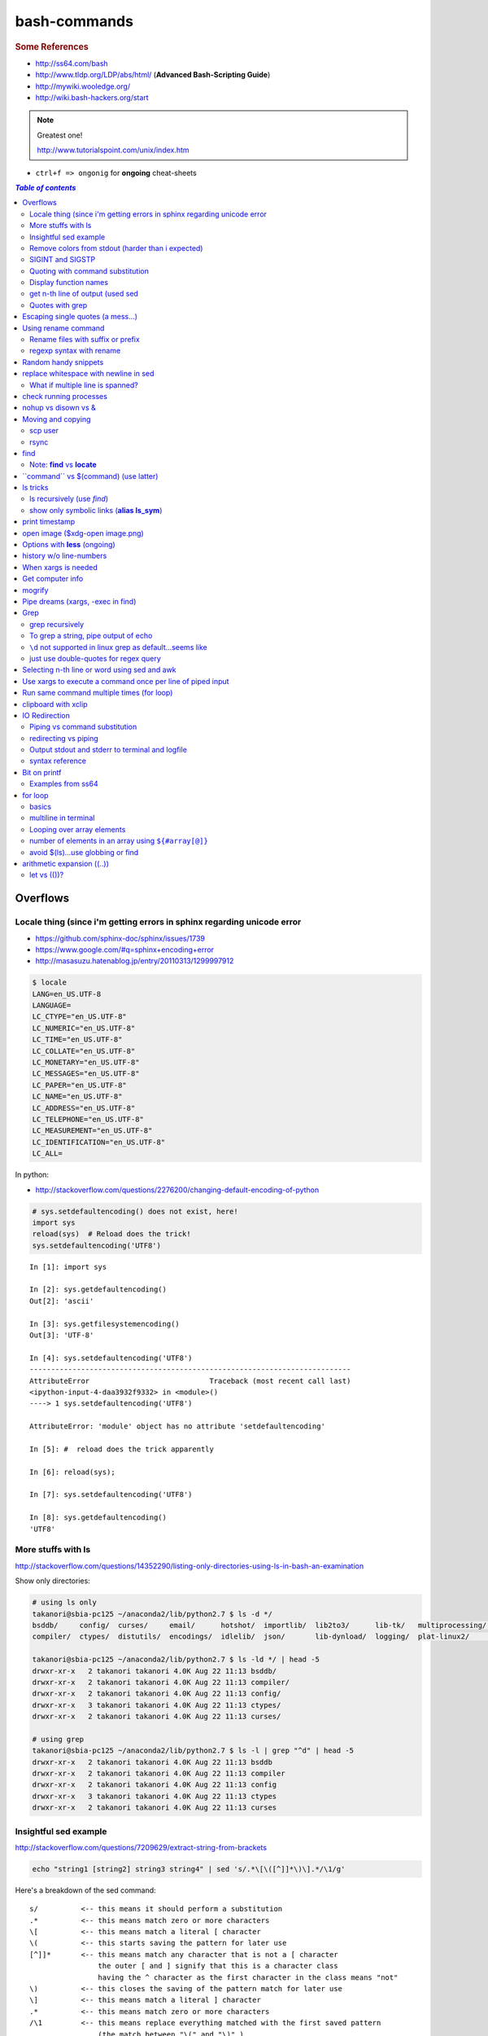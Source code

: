bash-commands
"""""""""""""
.. rubric :: Some References

- http://ss64.com/bash
- http://www.tldp.org/LDP/abs/html/ (**Advanced Bash-Scripting Guide**)
- http://mywiki.wooledge.org/
- http://wiki.bash-hackers.org/start

.. note:: Greatest one!

    http://www.tutorialspoint.com/unix/index.htm




- ``ctrl+f => ongonig`` for **ongoing** cheat-sheets


.. contents:: `Table of contents`
   :depth: 2
   :local:





#########
Overflows
#########

************************************************************************
Locale thing (since i'm getting errors in sphinx regarding unicode error
************************************************************************
- https://github.com/sphinx-doc/sphinx/issues/1739
- https://www.google.com/#q=sphinx+encoding+error
- http://masasuzu.hatenablog.jp/entry/20110313/1299997912

.. code-block:: bash

    $ locale
    LANG=en_US.UTF-8
    LANGUAGE=
    LC_CTYPE="en_US.UTF-8"
    LC_NUMERIC="en_US.UTF-8"
    LC_TIME="en_US.UTF-8"
    LC_COLLATE="en_US.UTF-8"
    LC_MONETARY="en_US.UTF-8"
    LC_MESSAGES="en_US.UTF-8"
    LC_PAPER="en_US.UTF-8"
    LC_NAME="en_US.UTF-8"
    LC_ADDRESS="en_US.UTF-8"
    LC_TELEPHONE="en_US.UTF-8"
    LC_MEASUREMENT="en_US.UTF-8"
    LC_IDENTIFICATION="en_US.UTF-8"
    LC_ALL=

In python:

- http://stackoverflow.com/questions/2276200/changing-default-encoding-of-python

.. code-block:: python
    
    # sys.setdefaultencoding() does not exist, here!
    import sys
    reload(sys)  # Reload does the trick!
    sys.setdefaultencoding('UTF8')

::

    In [1]: import sys 

    In [2]: sys.getdefaultencoding()
    Out[2]: 'ascii'     

    In [3]: sys.getfilesystemencoding()
    Out[3]: 'UTF-8'

    In [4]: sys.setdefaultencoding('UTF8')
    ---------------------------------------------------------------------------
    AttributeError                            Traceback (most recent call last)
    <ipython-input-4-daa3932f9332> in <module>()
    ----> 1 sys.setdefaultencoding('UTF8')

    AttributeError: 'module' object has no attribute 'setdefaultencoding'

    In [5]: #  reload does the trick apparently

    In [6]: reload(sys);

    In [7]: sys.setdefaultencoding('UTF8')

    In [8]: sys.getdefaultencoding()
    'UTF8'


*******************
More stuffs with ls
*******************
http://stackoverflow.com/questions/14352290/listing-only-directories-using-ls-in-bash-an-examination

Show only directories: 

.. code-block:: bash

    # using ls only
    takanori@sbia-pc125 ~/anaconda2/lib/python2.7 $ ls -d */
    bsddb/     config/  curses/     email/      hotshot/  importlib/  lib2to3/      lib-tk/   multiprocessing/  pydoc_data/     sqlite3/   wsgiref/
    compiler/  ctypes/  distutils/  encodings/  idlelib/  json/       lib-dynload/  logging/  plat-linux2/      site-packages/  unittest/  xml/

    takanori@sbia-pc125 ~/anaconda2/lib/python2.7 $ ls -ld */ | head -5
    drwxr-xr-x   2 takanori takanori 4.0K Aug 22 11:13 bsddb/
    drwxr-xr-x   2 takanori takanori 4.0K Aug 22 11:13 compiler/
    drwxr-xr-x   2 takanori takanori 4.0K Aug 22 11:13 config/
    drwxr-xr-x   3 takanori takanori 4.0K Aug 22 11:13 ctypes/
    drwxr-xr-x   2 takanori takanori 4.0K Aug 22 11:13 curses/

    # using grep
    takanori@sbia-pc125 ~/anaconda2/lib/python2.7 $ ls -l | grep "^d" | head -5
    drwxr-xr-x   2 takanori takanori 4.0K Aug 22 11:13 bsddb
    drwxr-xr-x   2 takanori takanori 4.0K Aug 22 11:13 compiler
    drwxr-xr-x   2 takanori takanori 4.0K Aug 22 11:13 config
    drwxr-xr-x   3 takanori takanori 4.0K Aug 22 11:13 ctypes
    drwxr-xr-x   2 takanori takanori 4.0K Aug 22 11:13 curses



**********************
Insightful sed example
**********************
http://stackoverflow.com/questions/7209629/extract-string-from-brackets

.. code-block:: bash

    echo "string1 [string2] string3 string4" | sed 's/.*\[\([^]]*\)\].*/\1/g'

Here's a breakdown of the sed command::

    s/          <-- this means it should perform a substitution
    .*          <-- this means match zero or more characters
    \[          <-- this means match a literal [ character
    \(          <-- this starts saving the pattern for later use
    [^]]*       <-- this means match any character that is not a [ character
                    the outer [ and ] signify that this is a character class
                    having the ^ character as the first character in the class means "not"
    \)          <-- this closes the saving of the pattern match for later use
    \]          <-- this means match a literal ] character
    .*          <-- this means match zero or more characters
    /\1         <-- this means replace everything matched with the first saved pattern
                    (the match between "\(" and "\)" )
    /g          <-- this means the substitution is global (all occurrences on the line)

**************************************************
Remove colors from stdout (harder than i expected)
**************************************************
- http://stackoverflow.com/questions/17998978/removing-colors-from-output
- http://unix.stackexchange.com/questions/111899/how-to-strip-color-codes-out-of-stdout-and-pipe-to-file-and-stdout

I expected there to be a unix utility function for this, but i guess not.

Create an alias as below in ``.bashrc``

.. code-block:: bash

    alias stripcolors='sed "s/\x1B\[\([0-9]\{1,2\}\(;[0-9]\{1,2\}\)\?\)\?[mGK]//g"'

Use-case: when I pipe stdout to my clipboard, I don't want the darn color info

.. code-block:: bash

    $ find . -maxdepth 1 | grep .git | xclip -selection clipboard

    # below is what i get when i paste my clipboard on a text-editor
    #>./[01;31m[K.git[m[K
    #>./[01;31m[K.git[m[Kignore

    # so remove the color info prior to clip
    $ find . -maxdepth 1 | grep .git | stripcolors | xclip -selection clipboard
    # awww...much better output from ctrl+v
    ./.git
    ./.gitignore

    #=========================================================================#
    # more usecase
    #=========================================================================#
    # i can pipe grep output to open files
    $ git ls-files | grep copybutton.js | stripcolors | xargs subl

    # open all rst files in new sublime window
    $ subl -n
    $ git ls-files | grep .rst | stripcolors | xargs subl


*****************
SIGINT and SIGSTP
*****************
http://askubuntu.com/questions/510811/what-is-the-difference-between-ctrl-z-and-ctrl-c-in-the-shell

Ha, didn't know the technical term for these ``ctrl+c`` (interrupt) and ``ctrl+z`` (suspend)

*********************************
Quoting with command substitution
*********************************
http://unix.stackexchange.com/questions/118433/quoting-within-command-substitution-in-bash

.. code-block:: bash

    DIRNAME="$(dirname "$FILE")" # the recommended way

**********************
Display function names
**********************
- http://stackoverflow.com/questions/4471364/how-do-i-list-the-functions-defined-in-my-shell

.. note:: ``typeset`` and ``declare`` is synonymous

.. code-block:: bash

    # show all functions (with def)
    typeset -f

    # show just function names
    typeset -F

    # show just function names (but skip first two fields separated by space)
    typeset -F | cut -d ' ' -f 3

    # show specific function
    typeset function_name


*********************************
get n-th line of output (used sed
*********************************
http://stackoverflow.com/questions/1429556/shell-bash-command-to-get-nth-line-of-stdout

.. code-block:: bash

    ls -l | sed -n 2p

    

****************
Quotes with grep
****************
- http://stackoverflow.com/questions/25151067/grep-double-quotes-vs-single-quotes

.. code-block:: bash

    $ echo grep -e show\(  test.txt 
    grep -e show( test.txt

    $ echo grep -e "show\("  test.txt 
    grep -e show\( test.txt

    $ echo grep -e 'show\('  test.txt 
    grep -e show\( test.txt

Reminder on single vs double quotes


- http://stackoverflow.com/questions/3008423/quotes-when-using-grep

.. code-block:: bash

    $ echo "$(date) and 2+2=$((2+2))"
    Tue Aug  5 18:52:39 PDT 2014 and 2+2=4
    $ echo '$(date) and 2+2=$((2+2))'
    $(date) and 2+2=$((2+2))

##################################
Escaping single quotes (a mess...)
##################################
Use ``'"'"'``

http://stackoverflow.com/questions/1250079/how-to-escape-single-quotes-within-single-quoted-strings

####################
Using rename command
####################
- http://unix.stackexchange.com/questions/146743/processing-multiple-extensions
- https://www.gnu.org/software/bash/manual/html_node/Brace-Expansion.html

.. code-block:: bash
    :linenos:

    # rename the filename part "Array" with "_PCA" for all files ending with extension .mat
    rename Array _PCA *.mat

    # rename png "prefix" with "normalized" in files with .png extensions
    rename 's/prefix/normalized/' *.png

    # rename files with either .png or .pkl extension (see link on brack expansion above)
    # (-n will do a dry run, letting me check the rename will do what i want it to do )
    rename -n 's/normalized/test/' *.{png,pkl}

    # creates 3 dir at once
    mkdir {a,b,c}

**********************************
Rename files with suffix or prefix
**********************************
- 2nd answer in http://stackoverflow.com/questions/208181/how-to-rename-with-prefix-suffix

.. code-block:: bash
    :linenos:

    # rename files with extensions (to avoid directory...not robust, but does what i want most of the time)
    for filename in *\.*; do echo $filename; done;
    for filename in *; do echo $filename; done; # <- this includes directory, which me not like


    for filename in *\.*; do mv "${filename}" "prefix_${filename}"; done;


*************************
regexp syntax with rename
*************************
- https://answers.launchpad.net/ubuntu/+question/31247
- http://askubuntu.com/questions/204864/rename-what-does-s-vs-y-mean
- http://manpages.ubuntu.com/manpages/precise/en/man1/sed.1.html

.. code-block:: bash
    :linenos:

    # '-n' option for dry run to verify it'll do what i want it to do
    rename -n 's/graphnet/elasticnet/;' *.m
    >>> graphnet_FA_v06_gender.m renamed as elasticnet_FA_v06_gender.m
    >>> graphnet_FA_v06m_DX.m renamed as elasticnet_FA_v06m_DX.m
    >>> graphnet_FA_v06m_HRp_HRm.m renamed as elasticnet_FA_v06m_HRp_HRm.m
    >>> graphnet_FA_v06m_HRp_LRm.m renamed as elasticnet_FA_v06m_HRp_LRm.m
    >>> graphnet_FA_v06m_risk.m renamed as elasticnet_FA_v06m_risk.m
    >>> graphnet_FA_v12_gender.m renamed as elasticnet_FA_v12_gender.m

    # above looks right, so now actually run it 'verbosely'
    rename -v 's/graphnet/elasticnet/;' *.m

#####################
Random handy snippets
#####################
.. code-block:: bash
    :linenos:

    #=========================================================================#
    # find files with .rst extension at current directory (maxdepth=1)
    # (note: when piping to clipboard, turn grep color off; otherwise you get
    #  character encoding like "ESC[01;31m"
    #  see http://linuxcommando.blogspot.com/2007/10/grep-with-color-output.html
    #=========================================================================#
    # in bash script, don't use ls for globbing (here, it's fine)
    ls | grep \.rst --color=never | c

    # i like this, as things are sorted alphabetically (sed used to replace space with newline, as echo spits everything out in one line
    echo * | sed 's/ /\n/g' | grep \.rst --color=never | c

    # equivalently...(need to sort here)
    find . -maxdepth 1 | sort | grep \.rst --color=never | c


######################################
replace whitespace with newline in sed
######################################
http://stackoverflow.com/questions/1853009/replace-all-whitespace-with-a-line-break-paragraph-mark-to-make-a-word-list

``bash 0622_2016_rename_tobvols.sh | sed 's/ /\n/g'``


*********************************
What if multiple line is spanned?
*********************************
08-05-2016 (12:37)

hmmm...better to leave sed in this case, and use perl?

http://unix.stackexchange.com/questions/26284/how-can-i-use-sed-to-replace-a-multi-line-string

  Summary: Use sed for simple things, and maybe a bit more, but in general, **when it gets beyond working with a single line**, most people prefer something else...

#######################
check running processes
#######################
The one I use the most frequent

.. code-block:: bash
    :linenos:

    # a <- includes ``root`` in userprocess
    # u <- include ``username`` column
    # x <- list all processes owned by me
    ps aux

####################
nohup vs disown vs &
####################
- Cuz i got annoyed on accidentally closing terminal running ``spyder &``
- http://unix.stackexchange.com/questions/4004/how-can-i-close-a-terminal-without-killing-the-command-running-in-it
- http://unix.stackexchange.com/questions/3886/difference-between-nohup-disown-and

##################
Moving and copying
##################
- http://ss64.com/bash/cp.html
- http://ss64.com/bash/mv.html

.. code-block:: bash
    :linenos:

    # rename a directory (note '/' after directory name has NO impact here,  there are cases I should be careful of the backslash)
    mv /home/user/oldname /home/user/newname

    #=== cp helper ===#
    # copy files *inside* the folder "test/" inside folder "target" 
    gosnippets; cd tests; mkdir source target; cd source; touch a b c; cd ..

    # copy files *inside* the folder "test/" inside folder "target" (note: -R and -r are the same here)
    cp -r source/* target

    # copy entire folder *source* into *target* (without ``-r``, the subdirectories won't get copied) 
    cp -r source* target

    #--- cleanup test files from above---#
    cd ..; rm -r tests/* 


    #--- remove entire directory including files inside recursively ---#
    rm -rf test/


********
scp user
********
- http://ss64.com/bash/scp.html

Warning: scp apparently overwrites existing file w/o warning. Hence ``rsync`` is a safer option.

.. code-block:: bash
    :linenos:

    #========================================================================#
    # relevant options
    #========================================================================#
    #| -r : recursive
    #| -v : verbose (i probably won't need)
    #| -q : quiet

    #========================================================================#
    # demos
    #========================================================================#
    # Copy dummy.txt to home directory in remote host:
    touch ~/dummy.txt
    scp ~/dummy.txt watanabt@cbica-cluster.uphs.upenn.edu:~/

    # copy dummy.txt on server as dummy_cp.txt to local home folder
    scp watanabt@cbica-cluster.uphs.upenn.edu:~/dummy.txt ~/dummy_cp.txt


*****
rsync
*****
http://ss64.com/bash/rsync.html


What ``-a`` does
================
http://serverfault.com/questions/141773/what-is-archive-mode-in-rsync


::

    #========================================================================#
    # it exludes these
    #========================================================================#
    -H, --hard-links preserve hard links
    -A, --acls preserve ACLs (implies -p)
    -X, --xattrs preserve extended attributes

    #========================================================================#
    # does all of these
    #========================================================================#
    -r, --recursive recurse into directories
    -l, --links copy symlinks as symlinks
    -p, --perms preserve permissions
    -t, --times preserve modification times
    -g, --group preserve group
    -o, --owner preserve owner (super-user only)
    -D same as --devices --specials

    --devices preserve device files (super-user only)
    --specials preserve special files


.. code-block:: bash
    :linenos:

    # equilvaent to this
    rsync -r -l -p -t -g -o -D

####
find
####
http://ss64.com/bash/find.html

**My Examples**

.. code-block:: bash
    :linenos:

    find $DIR # recursively print out file directories
    find $PWD | grep helper.md
    find $PWD | grep helper.html | xclip
    find $PWD -maxdpeth 1 
    find . -iname "*chrome*" # case insensitive
    find . -name "*chrome*" # case sensitive
    find . -iname "*chrome*" # print filenames, followed by a NULL character instead of the "newline" chracter that -print uses

    # ignore any file containing "est" (even in the directory name) and print out rest
    # (note: -o is the OR operator...see "operator" list below)
    find . -wholename '*est*' -prune -o -print

    # stuffs with -type option
    find . d # list directories
    find . f # list regular files    
    find . l # list symlinks

    #=====================================================================#
    # name vs. whilename
    # - suppose i have file /Data_Science/test.txt
    #=====================================================================#
    find . -iwholename "*Sci*.txt"
        # this will find the above file
    find . -iname "*Sci*.txt"
        # this will NOT find the above file

**Selected examples from ss64**

.. code-block:: bash
    :linenos:

    List filenames ending in .mp3, searching in the music folder and subfolders: 
    $ find ./music -name "*.mp3"

    Find .doc files that also start with 'questionnaire' (AND) 
    $ find . -name '*.doc' -name questionnaire*    

    Find .doc files that do NOT start with 'Accounts' (NOT)
    $ find . -name '*.doc' ! -name Accounts*        

****************************
Note: **find** vs **locate**
****************************
http://www.thehelloworldprogram.com/linux/locate-find-waldo-bash-shell/

  - Locate searches a pre-written database, making it faster at the sacrifice of accuracy. 
  - Find is more accurate and flexible, but searches in real time, making it slower.    

##########################################
\`\`command\`\` vs $(command) (use latter)
##########################################
- $(commands) does the same thing as backticks, but you can nest them.
- `source <http://stackoverflow.com/questions/2657012/how-to-properly-nest-bash-backticks>`_

Why is $(...) preferred over `...` (backticks)? (http://mywiki.wooledge.org/BashFAQ/082)   

.. code-block:: bash
    :linenos:

    echo $(date +"%Y-%m-%d_%H:%M:%S")


#########
ls tricks
#########

***************************
ls recursively (use *find*)
***************************
http://stackoverflow.com/questions/1767384/ls-command-how-can-i-get-a-recursive-full-path-listing-one-line-per-file

.. code-block:: bash
    :linenos:

    # recursively lists out all files + subdirectories
    find ./test


*******************************************
show only symbolic links (**alias ls_sym**)
*******************************************
Display only files and folders that are symbolic links in tcsh or bash

.. code-block:: bash
    :linenos:

    ls -l $(find ./ -maxdepth 1 -type l -print)

###############
print timestamp
###############
http://stackoverflow.com/questions/17066250/create-timestamp-variable-in-bash-script

.. code-block:: bash
    :linenos:

    echo $(date +"%Y-%m-%d_%H:%M:%S")

################################
open image ($xdg-open image.png)
################################
``xdg-open image.png``

###############################
Options with **less** (ongoing)
###############################
.. code-block:: bash
    :linenos:

    # -n : enable line numbers
    # -N : disable line numbers

########################
history w/o line-numbers
########################
http://stackoverflow.com/questions/7110119/bash-history-without-line-numbers

.. code-block:: bash
    :linenos:

    history | cut -c 8-

####################
When xargs is needed
####################
Some bash program can't be piped since piping requires the program to accept STDIN commands
(example, ``touch``)

http://unix.stackexchange.com/questions/24954/when-is-xargs-needed

    The difference is in what data the target program is accepting.
    
    If you just use a pipe, it receives data on STDIN (the standard input stream) as a raw pile of data that it can sort through one line at a time. However some programs don't accept their commands on standard in, they expect it to be spelled out in the arguments to the command. For example touch takes a file name as a parameter on the command line like so: touch file1.txt.
    
    If you have a program that outputs filenames on standard out and want to use them as arguments to touch, you have to use xargs which reads the STDIN stream data and converts each line into space separated arguments to the command.


#################
Get computer info
#################
.. code-block:: bash
    :linenos:

    # get cpu information
    cat /proc/cpuinfo

    #-- see gnome version ---
    gnome-shell --version
    lsb_release -a

    # to figure out which linux distribution you are using
    # (ref: http://www.cyberciti.biz/faq/find-linux-distribution-name-version-number/)
    cat /etc/*-release

    locate libfortran.so

#######
mogrify
#######
.. code-block:: bash
    :linenos:

    mogrify -resize 50% *.png
    mogrify -resize 500! *.png     => changes only x-axis
    mogrify -resize 500 *.png      => changes (x,y) axis in proportion
    mogrify -trim *.png

    #| http://arcoleo.org/dsawiki/Wiki.jsp?page=Recursively%20run%20Mogrify%20on%20a%20Directory
    #| Mogrify is an image tool that comes with ImageMagick. It is useful for resizing, compressing, etc. If you have a set of subdirectories to run it on, run
    $ find ./ -name "*.png" -exec mogrify -some_option {} \;
    $ find ./ -name "*.png" -exec mogrify -resize 40% {} \;


##################################
Pipe dreams (xargs, -exec in find)
##################################
http://unix.stackexchange.com/questions/41740/find-exec-vs-find-xargs-which-one-to-choose

- the ``-exec "{}" \;`` approach seems to be specific to ``find``
  (i prefer unity with ``xargs``)

.. code-block:: bash
    :linenos:

    #http://stackoverflow.com/questions/4509624/how-to-limit-depth-for-recursive-file-list    
    # http://ss64.com/bash/find.html
    find . -maxdepth 1 -type d -exec ls -ld "{}" ";"
    find . -maxdepth 1 -type d -exec ls -ld \{\} \;  # same as above
    find . -maxdepth 1 -type d | xargs ls -ld # same as above (i find this the most intuitive)
    ls -ld $(find . -maxdepth 1 -type d) # same as above
    
    # this doesn't give the same result as "xargs" approach...figure out why later
    find . -maxdepth 1 -type d | ls -ld 



####
Grep
####

****************
grep recursively
****************
http://stackoverflow.com/questions/1987926/how-do-i-grep-recursively

.. code-block:: bash
    :linenos:

    grep -r "texthere" .

    # You can also mention files to exclude with --exclude.
    grep -r --include "*.txt" texthere .

    # use brace expansion to allow multiple extension
    grep -r --include=*.{py,m} test .

*************************************
To grep a string, pipe output of echo
*************************************
http://superuser.com/questions/748724/pass-a-large-string-to-grep-instead-of-a-file-name


**********************************************************
``\d`` not supported in linux grep as default...seems like
**********************************************************
http://stackoverflow.com/questions/6901171/is-d-not-supported-by-greps-basic-expressions


.. code-block:: bash
    :linenos:

    # these will do
    grep '[0-9]'
    grep '[[:digit:]]'
    grep -P '\d'

**************************************
just use double-quotes for regex query
**************************************
http://askubuntu.com/questions/432064/using-grep-to-search-texts-with-single-quote

.. code-block:: bash
    :linenos:
     
    # to find 'type' => 'select'
    grep  "'type' => 'select'" file 


#############################################
Selecting n-th line or word using sed and awk
#############################################
- http://stackoverflow.com/questions/2440414/how-to-retrieve-the-first-word-of-the-output-of-a-command-in-bash
- 

Remarks

- remember, don't pipe using ls

  - http://mywiki.wooledge.org/ParsingLs <= don't use ``ls`` when a glob would do
- http://ss64.com/bash/awk.html

.. code-block:: bash
    :linenos:

    # select 2nd item (find will spit out line-by-line output)
    itksnap -g $(find ./ | sed -n 2p) &


    # probably the preferred method (according to above link, ``$ find . `` is just as bad. use glob
    # (here, select the 3rd item separated by white space)
    echo * | awk '{print $3}'
    itksnap -g $(echo * | awk '{print $3}') &
    echo * | awk '{print $3}' | xargs itksnap -g &


###########################################################
Use xargs to execute a command once per line of piped input
###########################################################
http://unix.stackexchange.com/questions/7558/execute-a-command-once-per-line-of-piped-input

.. code-block:: bash
    :linenos:

    # below is not practical, but gives a good idea of how xargs work
    find -maxdepth 1 | egrep '0627' | xargs -n1 echo

##########################################
Run same command multiple times (for loop)
##########################################
http://stackoverflow.com/questions/3737740/is-there-a-better-way-to-run-a-command-n-times-in-bash

.. code-block:: bash
    :linenos:

    for run in {1..10}
    do
      command
    done

    # single line
    for run in {1..30}; do ipython t_0809c_enet_tobpnc_age.py; done

####################
clipboard with xclip
####################
http://stackoverflow.com/questions/5130968/how-can-i-copy-the-output-of-a-command-directly-into-my-clipboard

.. code-block:: bash
    :linenos:


    # Only copy the content to the X clipboard
    sphinx-quickstart --help | xclip 
    
    xclip -o # output prints

    # to paste somewhere other than xapplication, 
    sphinx-quickstart --help | xclip -selection clipboard

    # Above is cumbersome to type....so i created function cb() in .bashrc
    # http://madebynathan.com/2011/10/04/a-nicer-way-to-use-xclip/
    sphinx-quickstart --help | cb

    # i also created these
    alias c="xclip -selection clipboard" 
    alias v="xclip -o -selection clipboard"

    sphinx-quickstart --help | c

##############
IO Redirection
##############
http://www.tutorialspoint.com/unix/unix-io-redirections.htm

******************************
Piping vs command substitution
******************************
- http://unix.stackexchange.com/questions/17107/process-substitution-and-pipe

One example: with ``<``, program doesn't know the filename (only interprets as an input stream)


.. code-block:: bash

    # (from http://www.tutorialspoint.com/unix/unix-io-redirections.htm)
    # here filename outputted too
    $ wc -l users
    2 users

    # here filename not recognized
    $ wc -l < users
    2
    
*********************
redirecting vs piping
*********************
- http://askubuntu.com/questions/172982/what-is-the-difference-between-redirection-and-pipe
- http://stackoverflow.com/questions/9553628/piping-and-redirection


- Redirect passes output to file/stream
- Pipe passes output to another program/utility

************************************************
Output stdout and stderr to terminal and logfile
************************************************
- http://stackoverflow.com/questions/418896/how-to-redirect-output-to-a-file-and-stdout
- http://stackoverflow.com/questions/18460186/writing-outputs-to-log-file-and-console

.. code-block:: bash

    # save stdout and stderr to a file
    bash mymake.sh >> log.txt 2>&1

    # save logfile like above, but also print on terminal screen http://stackoverflow.com/questions/418896/how-to-redirect-output-to-a-file-and-stdout
    bash mymake.sh 2>&1 | tee log.txt

****************
syntax reference
****************
- http://www.tldp.org/LDP/abs/html/io-redirection.html


.. code-block:: bash

    # Single-line redirection commands (affect only the line they are on):
    # --------------------------------------------------------------------
    1>filename
       # Redirect stdout to file "filename."
    1>>filename
       # Redirect and append stdout to file "filename."
    2>filename
       # Redirect stderr to file "filename."
    2>>filename
       # Redirect and append stderr to file "filename."
    &>filename
       # Redirect both stdout and stderr to file "filename."
       # This operator is now functional, as of Bash 4, final release.
    2>&1
       # Redirects stderr to stdout.
       # Error messages get sent to same place as standard output.
    i>&j
       # Redirects file descriptor i to j.
       # All output of file pointed to by i gets sent to file pointed to by j.
    >&j
       # Redirects, by default, file descriptor 1 (stdout) to j.
       # All stdout gets sent to file pointed to by j.
    |
       # Pipe.
       # General purpose process and command chaining tool.
       # Similar to ">", but more general in effect.
       # Useful for chaining commands, scripts, files, and programs together.
       cat *.txt | sort | uniq > result-file
       # Sorts the output of all the .txt files and deletes duplicate lines,
       # finally saves results to "result-file".


.. code-block:: bash

    COMMAND_OUTPUT >
       # Redirect stdout to a file.
       # Creates the file if not present, otherwise overwrites it.

    : > filename
       # The > truncates file "filename" to zero length.
       # If file not present, creates zero-length file (same effect as 'touch').
       # The : serves as a dummy placeholder, producing no output.

    > filename    
       # The > truncates file "filename" to zero length.
       # If file not present, creates zero-length file (same effect as 'touch').
       # (Same result as ": >", above, but this does not work with some shells.)

    COMMAND_OUTPUT >>
       # Redirect stdout to a file.
       # Creates the file if not present, otherwise appends to it.

    M>N
      # "M" is a file descriptor, which defaults to 1, if not explicitly set.
      # "N" is a filename.
      # File descriptor "M" is redirect to file "N."
    M>&N
      # "M" is a file descriptor, which defaults to 1, if not set.
      # "N" is another file descriptor.
      0< FILENAME
       < FILENAME
         # Accept input from a file.
         # Companion command to ">", and often used in combination with it.
         #
         # grep search-word <filename

      [j]<>filename
         #  Open file "filename" for reading and writing,
         #+ and assign file descriptor "j" to it.
         #  If "filename" does not exist, create it.
         #  If file descriptor "j" is not specified, default to fd 0, stdin.
         #
         #  An application of this is writing at a specified place in a file. 
         echo 1234567890 > File    # Write string to "File".
         exec 3<> File             # Open "File" and assign fd 3 to it.
         read -n 4 <&3             # Read only 4 characters.
         echo -n . >&3             # Write a decimal point there.
         exec 3>&-                 # Close fd 3.
         cat File                  # ==> 1234.67890
         #  Random access, by golly.



#############
Bit on printf
#############
- http://ss64.com/bash/printf.html
- http://unix.stackexchange.com/questions/65803/why-is-printf-better-than-echo
  
  - "Basically, it's a portability (and reliability) issue."

.. code-block:: bash

    $ var1="hello   world\n"

    # no quotes
    $ printf %s $var1
    helloworld\n$ 

    # double quotes
    $ printf "%s" $var1
    helloworld\n

    # single quotes get substituted too
    $ printf '%s' $var1
    helloworld\n

    $ printf [%s] $var1
    [hello][world\n]

    $ printf "[%s]" $var1
    [hello][world\n]

    $ printf '[%s]' $var1
    [hello][world\n]

    # here the white-spaces are respected (double-quoted var1)
    $ printf "[%s]" "$var1"
    [hello   world\n]


******************
Examples from ss64
******************
.. code-block:: bash

    $ for ((num=1;num<=5;num+=1)); do echo $(printf "%03d" $num); done
    001
    002
    003
    004
    005

    $ distance=15
    $ printf "Distance is %5d Miles\n" $distance   
    Distance is    15 Miles

    # default precision for float: 6 decimal places
    $ printf "%f\n" 5
    5.000000
    $ printf "%.2f\n" 5
    5.00
    $ printf "%5.2f\n" 5
     5.00


    $ printf "Hello, $USER.\n\n"
    Hello, takanori.

    $ printf "There are %d orders of cheese burgers. cost at \$%.2f.\n" 5 15.32
    There are 5 orders of cheese burgers. cost at $15.32.

    # with command substitution
    $ printf "This is $(uname -s) running on a $(uname -m) processor.\n"
    This is Linux running on a x86_64 processor.




########
for loop
########

******
basics
******
- http://tldp.org/LDP/abs/html/loops1.html
- http://tldp.org/HOWTO/Bash-Prog-Intro-HOWTO-7.html
- http://stackoverflow.com/questions/49110/how-do-i-write-a-for-loop-in-bash

.. code-block:: bash


    # Classic for loop
    for word in ...; do ...; done

    # C-style for loop
    for ((x=1; x<=10; x++)); do ...; done

    # classic for loop - multiline
    for w in word1 word2 word3
    do
      doSomething($w)
    done

    # to iterate over all directories in some path, for example:
    for d in $(find $somepath -type d)
    do
      doSomething($d)
    done

    # recall arithmetic expansion in bash needs double parantheis 
    # http://tldp.org/LDP/abs/html/arithexp.html
    # http://wiki.bash-hackers.org/syntax/ccmd/c_for
    # (C-style for loop)
    for ((i = 0 ; i < 5 ; i++ )); do echo "$i"; done

    # C-style for loop with step size
    $ for ((x = 0 ; x <= 100 ; x += 10)); do
    >   echo "Counter: $x"
    > done
    Counter: 0
    Counter: 10
    Counter: 20
    Counter: 30
    Counter: 40
    Counter: 50
    Counter: 60
    Counter: 70
    Counter: 80
    Counter: 90
    Counter: 100

    # $((EXPRESSION)) is arithmetic expansion.  
    #  Not to be confused with command substitusion

    # avoids spawning external program `seq`
    $ for i in {1..5} ; do printf "%d " "$i" ; done
    1 2 3 4 5

    # command substitute on `seq`
    $ for i in $(seq 1 5) ; do printf "%d " "$i" ; done
    1 2 3 4 5

    for i in $(seq 1 5);
    do
            echo $i
    done
    > 1
    > 2
    > 3
    > 4
    > 5

    # while loop
    COUNTER=0
    while [  $COUNTER -lt 10 ]; do
        echo The counter is $COUNTER
        let COUNTER=COUNTER+1 
    done

*********************
multiline in terminal
*********************
.. code-block:: bash

    # i can literally type like this w/o using backslash \ to linewrap
    $ for x in 1 2 3; 
    > do
    > echo $x
    > done

***************************
Looping over array elements
***************************
keep in mind the distinction between ``"${arrayname[*]}"`` (i rarely use this...) vs ``"${arrayname[@]}`` (i use this a lot via for loops)

- http://mywiki.wooledge.org/BashGuide/Arrays
- http://mywiki.wooledge.org/BashGuide/Parameters
- http://www.tutorialspoint.com/unix/unix-special-variables.htm

- ``"$*"`` = takes the entire list as one argument with spaces between

  - this form is **ONLY** useful for converting arrays into a single string (`link <http://mywiki.wooledge.org/BashGuide/Arrays>`_)
- ``"$@"`` = takes the entire list and separates it into **separate arguments** (Double quoted, it expands to a list of them all as individual words)

.. code-block:: bash

    # "$*" syntax: converts array to single thing
    $ names=("Bob" "Peter" "$USER" "Big Bad John")
    $ echo "${names[*]}"
    Bob Peter takanori Big Bad John
    $ b="${names[*]}"
    $ echo $b
    Bob Peter takanori Big Bad John

    # with $@, each item is treated as *separate arguments*
    # (think of [@] as a special kind of positional argument)
    $ for name in "${names[@]}"; do echo "${name}"; done
    Bob
    Peter
    takanori
    Big Bad John

    # so yeah, "$*" doesn't give what i want
    $ for name in "${names[*]}"; do echo "${name}"; done
    Bob Peter takanori Big Bad John

*****************************************************
number of elements in an array using ``${#array[@]}``
*****************************************************
.. code-block:: bash

    $ array=(a b c)
    $ echo ${#array[@]}
    3


**********************************
avoid $(ls)...use globbing or find
**********************************
see http://mywiki.wooledge.org/BashGuide/Arrays

.. code-block:: bash

    #=========================================================================#
    # don't use $(ls) to get items (woolmore)
    #=========================================================================#
    $ ls
    books.txt  commands  quote.txt  sed-tutorial.gnu.rst  sed-tutorial.tutorialspoints.rst

    for i in *; do
        echo item: $i
    done

    $ for i in *; do echo item: $i; done
    item: books.txt
    item: commands
    item: quote.txt
    item: sed-tutorial.gnu.rst
    item: sed-tutorial.tutorialspoints.rst

    # globs only looks at current dir-level
    $ for i in *; do echo item: $i; done
    item: awk-tutorial
    item: sed

    # to recurse over directories, use ``find``
    $ for i in $(find .); do echo item: $i; done
    item: .
    item: ./awk-tutorial
    item: ./awk-tutorial/awk-basic-structure.rst
    item: ./awk-tutorial/awk-builtin-vars.rst
    item: ./awk-tutorial/awk-summary-commands.rst
    item: ./awk-tutorial/awk-essential-syntax.rst
    item: ./awk-tutorial/index.rst
    item: ./sed
    item: ./sed/quote.txt
    item: ./sed/books.txt
    item: ./sed/commands
    item: ./sed/sed-tutorial.tutorialspoints.rst
    item: ./sed/sed-tutorial.gnu.rst

###########################
arithmetic expansion ((..))
###########################
- http://wiki.bash-hackers.org/syntax/arith_expr


************
let vs (())?
************
- http://stackoverflow.com/questions/18704857/bash-let-statement-vs-assignment

::
    
    http://wiki.bash-hackers.org/commands/builtin/let#examples
    There is almost no difference between let and (( )).


.. code-block:: bash

    # let version
    $ let 'b = a' "(a += 3) + $((a = 1)), b++"
    $ echo "$a - $b - $?"
    4 - 2 - 0

    # equivalent (()) version 
    $ (( b = a, (a += 3) + $((a = 1)), b++ ))
    $ echo "$a - $b - $?"
    4 - 2 - 0
